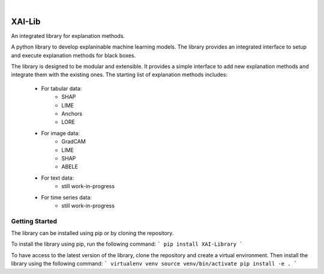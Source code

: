 
|

=======
XAI-Lib
=======


An integrated library for explanation methods.

A python library to develop explaninable machine learning models. The library provides an integrated interface to setup and execute explanation methods for black boxes.

The library is designed to be modular and extensible. It provides a simple interface to add new explanation methods and integrate them with the existing ones.
The starting list of explanation methods includes:
 - For tabular data:
    - SHAP
    - LIME
    - Anchors
    - LORE
 - For image data:
    - GradCAM
    - LIME
    - SHAP
    - ABELE
 - For text data:
    - still work-in-progress
 - For time series data:
    - still work-in-progress


Getting Started
===============
The library can be installed using pip or by cloning the repository.

To install the library using pip, run the following command:
```
pip install XAI-Library
```

To have access to the latest version of the library, clone the repository and create a virtual environment. Then install the library using the following command:
```
virtualenv venv
source venv/bin/activate
pip install -e .
```
